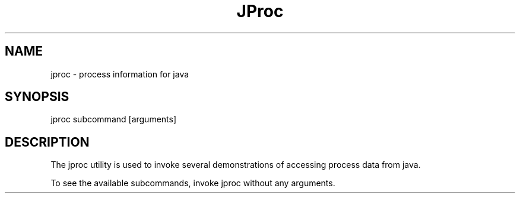 .TH "JProc" "1" "Feb 24, 2013" "jproc 1\&.0"
.SH "NAME"
jproc \- process information for java
.SH "SYNOPSIS"
.LP
jproc subcommand [arguments]
.SH DESCRIPTION
.LP
The jproc utility is used to invoke several demonstrations of accessing
process data from java.
.LP
To see the available subcommands, invoke jproc without any arguments.
